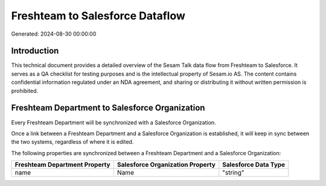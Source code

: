 ================================
Freshteam to Salesforce Dataflow
================================

Generated: 2024-08-30 00:00:00

Introduction
------------

This technical document provides a detailed overview of the Sesam Talk data flow from Freshteam to Salesforce. It serves as a QA checklist for testing purposes and is the intellectual property of Sesam.io AS. The content contains confidential information regulated under an NDA agreement, and sharing or distributing it without written permission is prohibited.

Freshteam Department to Salesforce Organization
-----------------------------------------------
Every Freshteam Department will be synchronized with a Salesforce Organization.

Once a link between a Freshteam Department and a Salesforce Organization is established, it will keep in sync between the two systems, regardless of where it is edited.

The following properties are synchronized between a Freshteam Department and a Salesforce Organization:

.. list-table::
   :header-rows: 1

   * - Freshteam Department Property
     - Salesforce Organization Property
     - Salesforce Data Type
   * - name
     - Name	
     - "string"

